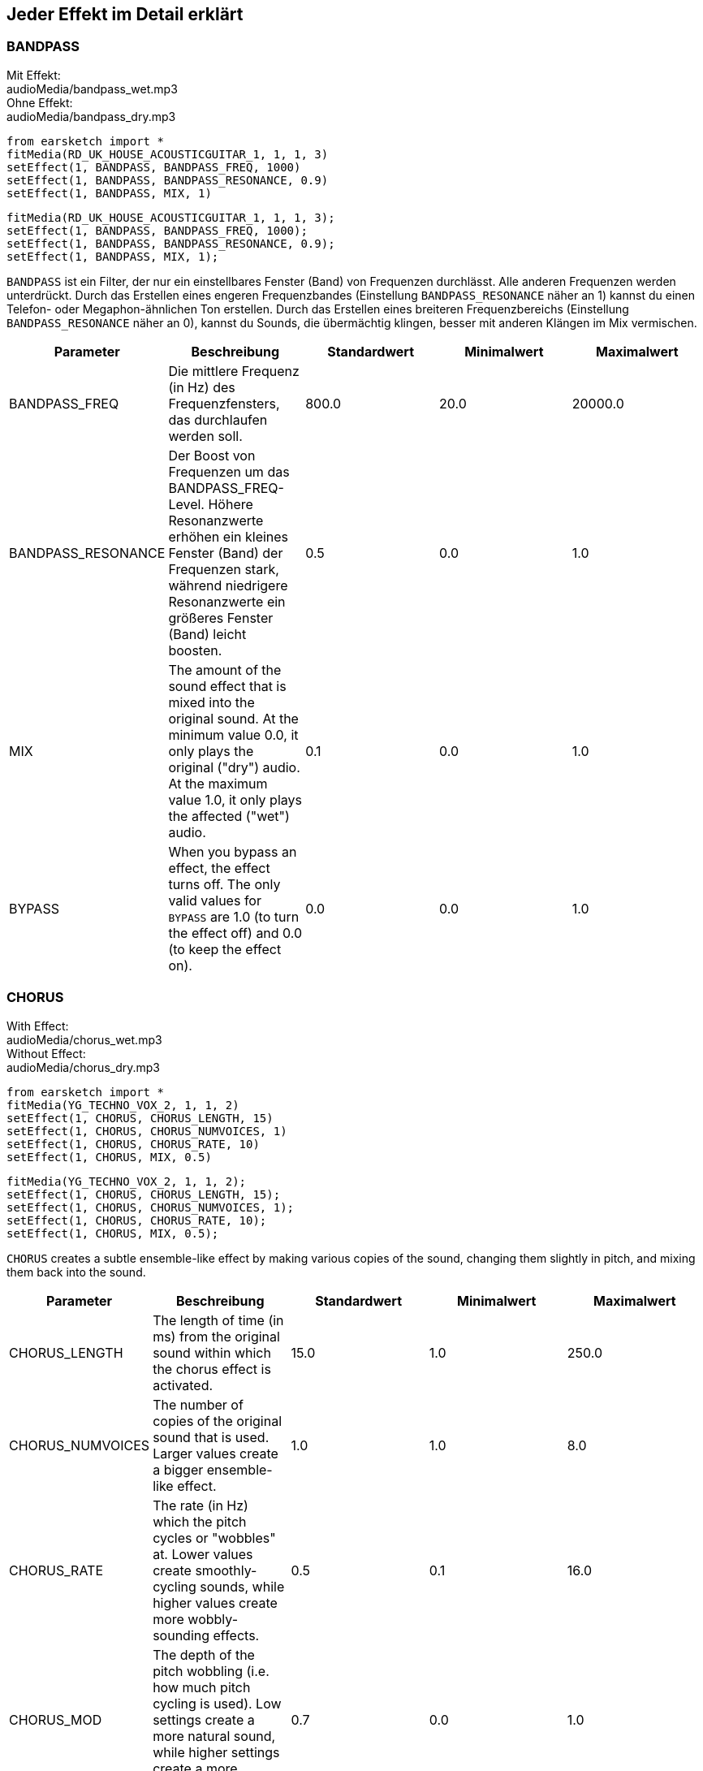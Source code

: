 [[ch_28]]
== Jeder Effekt im Detail erklärt

:nofooter:

[[bandpass]]
=== BANDPASS

++++
<div class="effect-examples">
    <div class="audio-label">Mit Effekt:</div>
    <div class="curriculum-mp3">audioMedia/bandpass_wet.mp3</div>
    <div class="audio-label">Ohne Effekt:</div>
    <div class="curriculum-mp3">audioMedia/bandpass_dry.mp3</div>
</div>
++++

[role="curriculum-python"]
[source,python]
----
from earsketch import *
fitMedia(RD_UK_HOUSE_ACOUSTICGUITAR_1, 1, 1, 3)
setEffect(1, BANDPASS, BANDPASS_FREQ, 1000)
setEffect(1, BANDPASS, BANDPASS_RESONANCE, 0.9)
setEffect(1, BANDPASS, MIX, 1)
----

[role="curriculum-javascript"]
[source,javascript]
----
fitMedia(RD_UK_HOUSE_ACOUSTICGUITAR_1, 1, 1, 3);
setEffect(1, BANDPASS, BANDPASS_FREQ, 1000);
setEffect(1, BANDPASS, BANDPASS_RESONANCE, 0.9);
setEffect(1, BANDPASS, MIX, 1);
----

`BANDPASS` ist ein Filter, der nur ein einstellbares Fenster (Band) von Frequenzen durchlässt. Alle anderen Frequenzen werden unterdrückt. Durch das Erstellen eines engeren Frequenzbandes (Einstellung `BANDPASS_RESONANCE` näher an 1) kannst du einen Telefon- oder Megaphon-ähnlichen Ton erstellen. Durch das Erstellen eines breiteren Frequenzbereichs (Einstellung `BANDPASS_RESONANCE` näher an 0), kannst du Sounds, die übermächtig klingen, besser mit anderen Klängen im Mix vermischen.

|===
|Parameter |Beschreibung |Standardwert |Minimalwert |Maximalwert

|BANDPASS_FREQ |Die mittlere Frequenz (in Hz) des Frequenzfensters, das durchlaufen werden soll. |800.0 |20.0 |20000.0

|BANDPASS_RESONANCE |Der Boost von Frequenzen um das BANDPASS_FREQ-Level. Höhere Resonanzwerte erhöhen ein kleines Fenster (Band) der Frequenzen stark, während niedrigere Resonanzwerte ein größeres Fenster (Band) leicht boosten. |0.5 |0.0 |1.0

|MIX |The amount of the sound effect that is mixed into the original sound. At the minimum value 0.0, it only plays the original ("dry") audio. At the maximum value 1.0, it only plays the affected ("wet") audio. |0.1 |0.0 |1.0

|BYPASS |When you bypass an effect, the effect turns off. The only valid values for `BYPASS` are 1.0 (to turn the effect off) and 0.0 (to keep the effect on). |0.0 |0.0 |1.0
|===

[[chorus]]
=== CHORUS

++++
<div class="effect-examples">
    <div class="audio-label">With Effect:</div>
    <div class="curriculum-mp3">audioMedia/chorus_wet.mp3</div>
    <div class="audio-label">Without Effect:</div>
    <div class="curriculum-mp3">audioMedia/chorus_dry.mp3</div>
</div>
++++

[role="curriculum-python"]
[source,python]
----
from earsketch import *
fitMedia(YG_TECHNO_VOX_2, 1, 1, 2)
setEffect(1, CHORUS, CHORUS_LENGTH, 15)
setEffect(1, CHORUS, CHORUS_NUMVOICES, 1)
setEffect(1, CHORUS, CHORUS_RATE, 10)
setEffect(1, CHORUS, MIX, 0.5)
----

[role="curriculum-javascript"]
[source,javascript]
----
fitMedia(YG_TECHNO_VOX_2, 1, 1, 2);
setEffect(1, CHORUS, CHORUS_LENGTH, 15);
setEffect(1, CHORUS, CHORUS_NUMVOICES, 1);
setEffect(1, CHORUS, CHORUS_RATE, 10);
setEffect(1, CHORUS, MIX, 0.5);
----

`CHORUS` creates a subtle ensemble-like effect by making various copies of the sound, changing them slightly in pitch, and mixing them back into the sound.

|===
|Parameter |Beschreibung |Standardwert |Minimalwert |Maximalwert

|CHORUS_LENGTH |The length of time (in ms) from the original sound within which the chorus effect is activated. |15.0 |1.0 |250.0

|CHORUS_NUMVOICES |The number of copies of the original sound that is used. Larger values create a bigger ensemble-like effect. |1.0 |1.0 |8.0

|CHORUS_RATE |The rate (in Hz) which the pitch cycles or "wobbles" at. Lower values create smoothly-cycling sounds, while higher values create more wobbly-sounding effects. |0.5 |0.1 |16.0

|CHORUS_MOD |The depth of the pitch wobbling (i.e. how much pitch cycling is used). Low settings create a more natural sound, while higher settings create a more artificial-like sound. |0.7 |0.0 |1.0

|MIX |The amount of the sound effect that is mixed into the original sound. At the minimum value 0.0, it only plays the original ("dry") audio. At the maximum value 1.0, it only plays the affected ("wet") audio. |1.0 |0.0 |1.0

|BYPASS |When you bypass an effect, the effect turns off. The only valid values for `BYPASS` are 1.0 (to turn the effect off) and 0.0 (to keep the effect on). |0.0 |0.0 |1.0
|===

[[compressor]]
=== COMPRESSOR

++++
<div class="effect-examples">
    <div class="audio-label">With Effect:</div>
    <div class="curriculum-mp3">audioMedia/compressor_wet.mp3</div>
    <div class="audio-label">Without Effect:</div>
    <div class="curriculum-mp3">audioMedia/compressor_dry.mp3</div>
</div>
++++

[role="curriculum-python"]
[source,python]
----
from earsketch import *
fitMedia(EIGHT_BIT_ANALOG_DRUM_LOOP_001, 1, 1, 3)
setEffect(1, COMPRESSOR, COMPRESSOR_THRESHOLD, -30)
setEffect(1, COMPRESSOR, COMPRESSOR_RATIO, 100)
----

[role="curriculum-javascript"]
[source,javascript]
----
fitMedia(EIGHT_BIT_ANALOG_DRUM_LOOP_001, 1, 1, 3);
setEffect(1, COMPRESSOR, COMPRESSOR_THRESHOLD, -30);
setEffect(1, COMPRESSOR, COMPRESSOR_RATIO, 100);
----

`COMPRESSOR` reduces the volume of the loudest sections of a sound and amplifies the quietest sections. This creates a smaller dynamic range, which means that the volume of the track stays more constant throughout. Music producers often use compressors to fine-tune and add “punch” to drums.

|===
|Parameter |Beschreibung |Standardwert |Minimalwert |Maximalwert

|COMPRESSOR_THRESHOLD |The amplitude (volume) level (in dB) above which the compressor starts to reduce volume. |-18.0 |-30.0 |0.0

|COMPRESSOR_RATIO |The amount of specified gain reduction. A ratio of 3:1 means that if the original sound is 3 dB over the threshold, then the affected sound will be 1 dB over the threshold. |10.0 |1.0 |100.0

|BYPASS |When you bypass an effect, the effect turns off. The only valid values for `BYPASS` are 1.0 (to turn the effect off) and 0.0 (to keep the effect on). |0.0 |0.0 |1.0
|===

[[delay]]
=== DELAY

++++
<div class="effect-examples">
    <div class="audio-label">With Effect:</div>
    <div class="curriculum-mp3">audioMedia/delay_wet.mp3</div>
    <div class="audio-label">Without Effect:</div>
    <div class="curriculum-mp3">audioMedia/delay_dry.mp3</div>
</div>
++++

[role="curriculum-python"]
[source,python]
----
from earsketch import *
fitMedia(YG_TECHNO_VOX_2, 1, 1, 3)
setEffect(1, DELAY, DELAY_TIME, 370)
setEffect(1, DELAY, DELAY_FEEDBACK, -3.5)
setEffect(1, DELAY, MIX, 1)
----

[role="curriculum-javascript"]
[source,javascript]
----
fitMedia(YG_TECHNO_VOX_2, 1, 1, 3);
setEffect(1, DELAY, DELAY_TIME, 370);
setEffect(1, DELAY, DELAY_FEEDBACK, -3.5);
setEffect(1, DELAY, MIX, 1);
----

`DELAY` creates a repeated echo of the original sound. It does this by playing the original sound as well as a delayed, quieter version of the original. After this first echo, it plays an echo of the echo (quieter than the first), then an echo of the echo of the echo (even quieter), and so on. If you set the time between each echo (`DELAY_TIME`) to the length of a beat, you can create an interesting rhythmic effect.

|===
|Parameter |Beschreibung |Standardwert |Minimalwert |Maximalwert

|DELAY_TIME |The time amount in milliseconds (ms) that the original track is delayed, and the time between successive repeats of the delay. |300.0 |0.0 |4000.0

|DELAY_FEEDBACK |The relative amount of repeats that the delay generates. Higher values create more "echoes". Be careful of applying "too much" feedback! |-3.0 |-120.0 |-1.0

|MIX |The amount of the sound effect that is mixed into the original sound. At the minimum value 0.0, it only plays the original ("dry") audio. At the maximum value 1.0, it only plays the affected ("wet") audio. |0.5 |0.0 |1.0

|BYPASS |When you bypass an effect, the effect turns off. The only valid values for `BYPASS` are 1.0 (to turn the effect off) and 0.0 (to keep the effect on). |0.0 |0.0 |1.0
|===

[[distortion]]
=== DISTORTION

++++
<div class="effect-examples">
    <div class="audio-label">With Effect:</div>
    <div class="curriculum-mp3">audioMedia/distortion_wet.mp3</div>
    <div class="audio-label">Without Effect:</div>
    <div class="curriculum-mp3">audioMedia/distortion_dry.mp3</div>
</div>
++++

[role="curriculum-python"]
[source,python]
----
from earsketch import *
fitMedia(RD_UK_HOUSE_ACOUSTICGUITAR_1, 1, 1, 3)
setEffect(1, DISTORTION, DISTO_GAIN, 27)
setEffect(1, DISTORTION, MIX, 1)
----

[role="curriculum-javascript"]
[source,javascript]
----
fitMedia(RD_UK_HOUSE_ACOUSTICGUITAR_1, 1, 1, 3);
setEffect(1, DISTORTION, DISTO_GAIN, 27);
setEffect(1, DISTORTION, MIX, 1);
----

`DISTORTION` adds a dirty, fuzzy, and gritty effect to a sound by overdriving it, which clips the sound wave and adds overtones (higher frequencies related to the original sound). `DISTORTION` is commonly used on electric guitars in rock and grunge music, but you can use it for many different sounds.

|===
|Parameter |Beschreibung |Standardwert |Minimalwert |Maximalwert

|DISTO_GAIN |The amount of overdrive of the original sound. |20.0 |0.0 |50.0

|MIX |The amount of the sound effect that is mixed into the original sound. At the minimum value 0.0, it only plays the original ("dry") audio. At the maximum value 1.0, it only plays the affected ("wet") audio. |1.0 |0.0 |1.0

|BYPASS |When you bypass an effect, the effect turns off. The only valid values for `BYPASS` are 1.0 (to turn the effect off) and 0.0 (to keep the effect on). |0.0 |0.0 |1.0
|===

[[eq3band]]
=== EQ3BAND

++++
<div class="effect-examples">
    <div class="audio-label">With Effect:</div>
    <div class="curriculum-mp3">audioMedia/eq3band_wet.mp3</div>
    <div class="audio-label">Without Effect:</div>
    <div class="curriculum-mp3">audioMedia/eq3band_dry.mp3</div>
</div>
++++

[role="curriculum-python"]
[source,python]
----
from earsketch import *
fitMedia(EIGHT_BIT_ANALOG_DRUM_LOOP_001, 1, 1, 3)
setEffect(1, EQ3BAND, EQ3BAND_LOWGAIN, -15)
setEffect(1, EQ3BAND, EQ3BAND_MIDGAIN, -5)
setEffect(1, EQ3BAND, EQ3BAND_HIGHGAIN, 15)
setEffect(1, EQ3BAND, EQ3BAND_HIGHFREQ, 2000)
setEffect(1, EQ3BAND, MIX, 1)
----

[role="curriculum-javascript"]
[source,javascript]
----
fitMedia(EIGHT_BIT_ANALOG_DRUM_LOOP_001, 1, 1, 3);
setEffect(1, EQ3BAND, EQ3BAND_LOWGAIN, -15);
setEffect(1, EQ3BAND, EQ3BAND_MIDGAIN, -5);
setEffect(1, EQ3BAND, EQ3BAND_HIGHGAIN, 15);
setEffect(1, EQ3BAND, EQ3BAND_HIGHFREQ, 2000);
setEffect(1, EQ3BAND, MIX, 1);
----

`EQ3BAND` is a three-band equalizer, which is a tool used to adjust the volume of three separate frequency ranges in an audio track: bass, midrange, and treble (low, mid, high). EQ is used in music production to get rid of unwanted frequencies, create balance between tracks to get a radio-ready mix, or simply change the "vibe" of a sound.

|===
|Parameter |Beschreibung |Standardwert |Minimalwert |Maximalwert

|EQ3BAND_LOWGAIN |The gain (in dB) of the low range of frequencies of the EQ. Negative values lower the volume of the low frequencies, while positive values boost them. |0.0 |-24.0 |18.0

|EQ3BAND_LOWFREQ |Specifies the highest frequency (in Hz) of the low range. |200.0 |20.0 |20000.0

|EQ3BAND_MIDGAIN |The gain (in dB) of the mid range of frequencies of the EQ. Negative values lower the volume of the mid frequencies, while positive values boost them. |0.0 |-24.0 |18.0

|EQ3BAND_MIDFREQ |Specifies the center frequency (in Hz) of the mid range. |2000.0 |20.0 |20000.0

|EQ3BAND_HIGHGAIN |The gain (in dB) of the high range of frequencies of the EQ. Negative values lower the volume of the high frequencies, while positive values boost them. |0.0 |-24.0 |18.0

|EQ3BAND_HIGHFREQ |Specifies the cutoff frequency (in Hz) of the high range. |2000.0 |20.0 |20000.0

|MIX |The amount of the sound effect that is mixed into the original sound. At the minimum value 0.0, it only plays the original ("dry") audio. At the maximum value 1.0, it only plays the affected ("wet") audio. |1.0 |0.0 |1.0

|BYPASS |When you bypass an effect, the effect turns off. The only valid values for `BYPASS` are 1.0 (to turn the effect off) and 0.0 (to keep the effect on). |0.0 |0.0 |1.0
|===

[[filter]]
=== FILTER

++++
<div class="effect-examples">
    <div class="audio-label">With Effect:</div>
    <div class="curriculum-mp3">audioMedia/filter_wet.mp3</div>
    <div class="audio-label">Without Effect:</div>
    <div class="curriculum-mp3">audioMedia/filter_dry.mp3</div>
</div>
++++

[role="curriculum-python"]
[source,python]
----
from earsketch import *
fitMedia(EIGHT_BIT_ANALOG_DRUM_LOOP_001, 1, 1, 3)
setEffect(1, FILTER, FILTER_FREQ, 20, 1, 4000, 3)
setEffect(1, FILTER, FILTER_RESONANCE, 0.9)
setEffect(1, FILTER, MIX, 1)
----

[role="curriculum-javascript"]
[source,javascript]
----
fitMedia(EIGHT_BIT_ANALOG_DRUM_LOOP_001, 1, 1, 3);
setEffect(1, FILTER, FILTER_FREQ, 20, 1, 4000, 3);
setEffect(1, FILTER, FILTER_RESONANCE, 0.9);
setEffect(1, FILTER, MIX, 1);
----

`FILTER` can soften, darken, or add depth to sound. It does this by applying a low-pass filter which lowers the volume of high frequencies.

|===
|Parameter |Beschreibung |Standardwert |Minimalwert |Maximalwert

|FILTER_FREQ |The cutoff frequency (Hz), which means that all frequencies higher than this value are rolled-off (become lower and lower in volume the higher they are from this value). |1000.0 |20.0 |20000.0

|FILTER_RESONANCE |The boost of frequencies near the FILTER_FREQ level. Higher values of resonance strongly boost a small window of frequencies near the FILTER_FREQ, creating a sharper, more ringing sound around those frequencies, while lower values of resonance subtly boost a larger window. |0.8 |0.0 |1.0

|MIX |The amount of the sound effect that is mixed into the original sound. At the minimum value 0.0, it only plays the original ("dry") audio. At the maximum value 1.0, it only plays the affected ("wet") audio. |1.0 |0.0 |1.0

|BYPASS |When you bypass an effect, the effect turns off. The only valid values for `BYPASS` are 1.0 (to turn the effect off) and 0.0 (to keep the effect on). |0.0 |0.0 |1.0
|===

[[flanger]]
=== FLANGER

++++
<div class="effect-examples">
    <div class="audio-label">With Effect:</div>
    <div class="curriculum-mp3">audioMedia/flanger_wet.mp3</div>
    <div class="audio-label">Without Effect:</div>
    <div class="curriculum-mp3">audioMedia/flanger_dry.mp3</div>
</div>
++++

[role="curriculum-python"]
[source,python]
----
from earsketch import *
fitMedia(YG_TECHNO_VOX_2, 1, 1, 2)
setEffect(1, FLANGER, FLANGER_LENGTH, 10)
setEffect(1, FLANGER, FLANGER_FEEDBACK, -5)
setEffect(1, FLANGER, FLANGER_RATE, 20)
setEffect(1, FLANGER, MIX, 1)
----

[role="curriculum-javascript"]
[source,javascript]
----
fitMedia(YG_TECHNO_VOX_2, 1, 1, 2);
setEffect(1, FLANGER, FLANGER_LENGTH, 10);
setEffect(1, FLANGER, FLANGER_FEEDBACK, -5);
setEffect(1, FLANGER, FLANGER_RATE, 20);
setEffect(1, FLANGER, MIX, 1);
----

`FLANGER` creates a "whoosh"-like effect by making various copies of the sound, adjusting their delay time very slightly, and then mixing them back into the original sound. At extreme values of parameter settings, `FLANGER` produces more artificial and "robot-like" sounds.

|===
|Parameter |Beschreibung |Standardwert |Minimalwert |Maximalwert

|FLANGER_LENGTH |The length of delay time (in ms) from the original sound within which the flanger effect is activated. |6.0 |0.0 |200.0

|FLANGER_FEEDBACK |The amount (in dB) that the affected sound is "fed back" into the effect. Higher values create more artificial-like sounds. |-50.0 |-80.0 |-1.0

|FLANGER_RATE |The rate (in Hz) which the pitch cycles or "whooshes" at. Lower values create more smoothly-cycling sounds, while higher values create more whooshing-sounding effects and sonic artifacts. |0.6 |0.001 |100.0

|MIX |The amount of the sound effect that is mixed into the original sound. At the minimum value 0.0, it only plays the original ("dry") audio. At the maximum value 1.0, it only plays the affected ("wet") audio. |1.0 |0.0 |1.0

|BYPASS |When you bypass an effect, the effect turns off. The only valid values for `BYPASS` are 1.0 (to turn the effect off) and 0.0 (to keep the effect on). |0.0 |0.0 |1.0
|===

[[pan]]
=== PAN

++++
<div class="effect-examples">
    <div class="audio-label">With Effect:</div>
    <div class="curriculum-mp3">audioMedia/pan_wet.mp3</div>
    <div class="audio-label">Without Effect:</div>
    <div class="curriculum-mp3">audioMedia/pan_dry.mp3</div>
</div>
++++

[role="curriculum-python"]
[source,python]
----
from earsketch import *
fitMedia(RD_UK_HOUSE_ACOUSTICGUITAR_1, 1, 1, 3)
setEffect(1, PAN, LEFT_RIGHT, -100, 1.5, 100, 2.5)
----

[role="curriculum-javascript"]
[source,javascript]
----
fitMedia(RD_UK_HOUSE_ACOUSTICGUITAR_1, 1, 1, 3);
setEffect(1, PAN, LEFT_RIGHT, -100, 1.5, 100, 2.5);
----

`PAN` affects the mix between the left and right audio channels. If you are wearing headphones, adjusting `PAN` changes how much of the sound you hear in your left ear versus the right.

|===
|Parameter |Beschreibung |Standardwert |Minimalwert |Maximalwert

|LEFT_RIGHT |Specifies the left/right location of the original sound within the stereo field (0.0 is center, -100.0 is fully left, 100.0 is fully right). |0.0 |-100.0 |100.0

|BYPASS |When you bypass an effect, the effect turns off. The only valid values for `BYPASS` are 1.0 (to turn the effect off) and 0.0 (to keep the effect on). |0.0 |0.0 |1.0
|===

[[phaser]]
=== PHASER

++++
<div class="effect-examples">
    <div class="audio-label">With Effect:</div>
    <div class="curriculum-mp3">audioMedia/phaser_wet.mp3</div>
    <div class="audio-label">Without Effect:</div>
    <div class="curriculum-mp3">audioMedia/phaser_dry.mp3</div>
</div>
++++

[role="curriculum-python"]
[source,python]
----
from earsketch import *
fitMedia(RD_UK_HOUSE_ACOUSTICGUITAR_1, 1, 1, 3)
setEffect(1, PHASER, PHASER_RATE, 0.7)
setEffect(1, PHASER, PHASER_RANGEMIN, 440)
setEffect(1, PHASER, PHASER_RANGEMIN, 1600)
setEffect(1, PHASER, PHASER_FEEDBACK, -2)
setEffect(1, PHASER, MIX, 1)
----

[role="curriculum-javascript"]
[source,javascript]
----
fitMedia(RD_UK_HOUSE_ACOUSTICGUITAR_1, 1, 1, 3);
setEffect(1, PHASER, PHASER_RATE, 0.7);
setEffect(1, PHASER, PHASER_RANGEMIN, 440);
setEffect(1, PHASER, PHASER_RANGEMIN, 1600);
setEffect(1, PHASER, PHASER_FEEDBACK, -2);
setEffect(1, PHASER, MIX, 1);
----

`PHASER` creates a sweeping-sounding effect by making a copy of the original sound, delaying it slightly, and playing it against the original. When this happens, some of the frequencies in the original sound and the copy temporarily cancel each other out by going "in and out of phase" with each other.

|===
|Parameter |Beschreibung |Standardwert |Minimalwert |Maximalwert

|PHASER_RATE |The rate (in Hz) that the slight delay time changes back and forth. Lower values create more smoothly-cycling sounds, while higher values create more robotic-sounding effects and sonic artifacts. |0.5 |0.0 |10.0

|PHASER_RANGEMIN |The low value (in Hz) of the affected frequency range. |440.0 |40.0 |20000.0

|PHASER_RANGEMAX |The high value (in Hz) of the affected frequency range. |1600.0 |40.0 |20000.0

|PHASER_FEEDBACK |The amount that the affected sound is "fed back" into the effect. Higher values create more artificial-like sounds. |-3.0 |-120.0 |-1.0

|MIX |The amount of the sound effect that is mixed into the original sound. At the minimum value 0.0, it only plays the original ("dry") audio. At the maximum value 1.0, it only plays the affected ("wet") audio. |1.0 |0.0 |1.0

|BYPASS |When you bypass an effect, the effect turns off. The only valid values for `BYPASS` are 1.0 (to turn the effect off) and 0.0 (to keep the effect on). |0.0 |0.0 |1.0
|===

[[pitchshift]]
=== PITCHSHIFT

++++
<div class="effect-examples">
    <div class="audio-label">With Effect:</div>
    <div class="curriculum-mp3">audioMedia/pitchshift_wet.mp3</div>
    <div class="audio-label">Without Effect:</div>
    <div class="curriculum-mp3">audioMedia/pitchshift_dry.mp3</div>
</div>
++++

[role="curriculum-python"]
[source,python]
----
from earsketch import *
fitMedia(YG_TECHNO_VOX_2, 1, 1, 2)
setEffect(1, PITCHSHIFT, PITCHSHIFT_SHIFT, -10)
----

[role="curriculum-javascript"]
[source,javascript]
----
fitMedia(YG_TECHNO_VOX_2, 1, 1, 2);
setEffect(1, PITCHSHIFT, PITCHSHIFT_SHIFT, -10);
----

`PITCHSHIFT` raises or lowers the pitch of a sound. It can be helpful for making multiple tracks sound better together.

|===
|Parameter |Beschreibung |Standardwert |Minimalwert |Maximalwert

|PITCHSHIFT_SHIFT |Specifies the amount to adjust the pitch of the original sound in semitones (and fractions of a semitone, given by values after the decimal point). 12 semitones equal 1 octave. |0.0 |-12.0 |12.0

|BYPASS |When you bypass an effect, the effect turns off. The only valid values for `BYPASS` are 1.0 (to turn the effect off) and 0.0 (to keep the effect on). |0.0 |0.0 |1.0
|===

[[reverb]]
=== REVERB

++++
<div class="effect-examples">
    <div class="audio-label">With Effect:</div>
    <div class="curriculum-mp3">audioMedia/reverb_wet.mp3</div>
    <div class="audio-label">Without Effect:</div>
    <div class="curriculum-mp3">audioMedia/reverb_dry.mp3</div>
</div>
++++

[role="curriculum-python"]
[source,python]
----
from earsketch import *
fitMedia(EIGHT_BIT_ANALOG_DRUM_LOOP_001, 1, 1, 3)
setEffect(1, REVERB, REVERB_TIME, 2000)
setEffect(1, REVERB, REVERB_DAMPFREQ, 18000)
setEffect(1, REVERB, MIX, 0.5)
----

[role="curriculum-javascript"]
[source,javascript]
----
fitMedia(EIGHT_BIT_ANALOG_DRUM_LOOP_001, 1, 1, 3);
setEffect(1, REVERB, REVERB_TIME, 2000);
setEffect(1, REVERB, REVERB_DAMPFREQ, 18000);
setEffect(1, REVERB, MIX, 0.5);
----

`REVERB` adds a slowly decaying ambience to a sound, making it sound denser, dreamier, or as if it was recorded in a smaller or larger room than it actually was.

|===
|Parameter |Beschreibung |Standardwert |Minimalwert |Maximalwert

|REVERB_TIME |The decaying time of the ambiance in milliseconds (ms). When modulating REVERB_TIME over time using automation curve, due to the nature of convolution-based reverb, the value is updated only at every quarter note (time=0.25) in a "stair-case" manner from the starting point of the automation. (You will, however, hardly notice that.) |1500.0 |100.0 |4000.0

|REVERB_DAMPFREQ |The cutoff frequency (in Hz) of the lowpass filter applied to the ambiance. The lower the value, the darker the reverberation will sound. |10000.0 |200.0 |18000.0

|MIX |The amount of the sound effect that is mixed into the original sound. At the minimum value 0.0, it only plays the original ("dry") audio. At the maximum value 1.0, it only plays the affected ("wet") audio. |0.3 |0.0 |1.0

|BYPASS |When you bypass an effect, the effect turns off. The only valid values for `BYPASS` are 1.0 (to turn the effect off) and 0.0 (to keep the effect on). |0.0 |0.0 |1.0
|===

[[ringmod]]
=== RINGMOD

++++
<div class="effect-examples">
    <div class="audio-label">With Effect:</div>
    <div class="curriculum-mp3">audioMedia/ringmod_wet.mp3</div>
    <div class="audio-label">Without Effect:</div>
    <div class="curriculum-mp3">audioMedia/ringmod_dry.mp3</div>
</div>
++++

[role="curriculum-python"]
[source,python]
----
from earsketch import *
ffitMedia(YG_TECHNO_VOX_2, 1, 1, 2)
setEffect(1, RINGMOD, RINGMOD_MODFREQ, 100)
setEffect(1, RINGMOD, RINGMOD_FEEDBACK, 80)
setEffect(1, RINGMOD, MIX, 1)
----

[role="curriculum-javascript"]
[source,javascript]
----
fitMedia(YG_TECHNO_VOX_2, 1, 1, 2);
setEffect(1, RINGMOD, RINGMOD_MODFREQ, 100);
setEffect(1, RINGMOD, RINGMOD_FEEDBACK, 80);
setEffect(1, RINGMOD, MIX, 1);
----

`RINGMOD` creates many different artificial-sounding effects by multiplying the signals from the original and a pure sine wave (which sounds like a tuning fork). Some parameter settings will produce effects similar to ones used in old science fiction movies.

|===
|Parameter |Beschreibung |Standardwert |Minimalwert |Maximalwert

|RINGMOD_MODFREQ |The frequency (in Hz) of the sine wave oscillator that is being multiplied into your original sound. |40.0 |0.0 |100.0

|RINGMOD_FEEDBACK |The amount of affected sound that is fed-back into the effect. High values create more robotic-type sounds and sonic artifacts. |0.0 |0.0 |100.0

|MIX |The amount of the sound effect that is mixed into the original sound. At the minimum value 0.0, it only plays the original ("dry") audio. At the maximum value 1.0, it only plays the affected ("wet") audio. |1.0 |0.0 |1.0

|BYPASS |When you bypass an effect, the effect turns off. The only valid values for `BYPASS` are 1.0 (to turn the effect off) and 0.0 (to keep the effect on). |0.0 |0.0 |1.0
|===

[[tremolo]]
=== TREMOLO

++++
<div class="effect-examples">
    <div class="audio-label">With Effect:</div>
    <div class="curriculum-mp3">audioMedia/tremolo_wet.mp3</div>
    <div class="audio-label">Without Effect:</div>
    <div class="curriculum-mp3">audioMedia/tremolo_dry.mp3</div>
</div>
++++

[role="curriculum-python"]
[source,python]
----
from earsketch import *
fitMedia(RD_UK_HOUSE_ACOUSTICGUITAR_1, 1, 1, 3)
setEffect(1, TREMOLO, TREMOLO_FREQ, 7.5)
setEffect(1, TREMOLO, TREMOLO_AMOUNT, -10)
setEffect(1, TREMOLO, MIX, 1)
----

[role="curriculum-javascript"]
[source,javascript]
----
fitMedia(RD_UK_HOUSE_ACOUSTICGUITAR_1, 1, 1, 3);
setEffect(1, TREMOLO, TREMOLO_FREQ, 7.5);
setEffect(1, TREMOLO, TREMOLO_AMOUNT, -10);
setEffect(1, TREMOLO, MIX, 1);
----

`TREMOLO` produces a wobbly-sounding effect by quickly changing the volume of the sound back and forth.

|===
|Parameter |Beschreibung |Standardwert |Minimalwert |Maximalwert

|TREMOLO_FREQ |The rate (in Hz) that the volume is changed back and forth. |4.0 |0.0 |100.0

|TREMOLO_AMOUNT |The amount (in dB) that the volume changes back and forth over during each cycle. |-6.0 |-60.0 |0.0

|MIX |The amount of the sound effect that is mixed into the original sound. At the minimum value 0.0, it only plays the original ("dry") audio. At the maximum value 1.0, it only plays the affected ("wet") audio. |1.0 |0.0 |1.0

|BYPASS |When you bypass an effect, the effect turns off. The only valid values for `BYPASS` are 1.0 (to turn the effect off) and 0.0 (to keep the effect on). |0.0 |0.0 |1.0
|===

[[volume]]
=== VOLUME

++++
<div class="effect-examples">
    <div class="audio-label">With Effect:</div>
    <div class="curriculum-mp3">audioMedia/volume_wet.mp3</div>
    <div class="audio-label">Without Effect:</div>
    <div class="curriculum-mp3">audioMedia/volume_dry.mp3</div>
</div>
++++

[role="curriculum-python"]
[source,python]
----
from earsketch import *
fitMedia(EIGHT_BIT_ANALOG_DRUM_LOOP_001, 1, 1, 3)
setEffect(1, VOLUME, GAIN, -55, 1, 0, 3)
----

[role="curriculum-javascript"]
[source,javascript]
----
fitMedia(EIGHT_BIT_ANALOG_DRUM_LOOP_001, 1, 1, 3);
setEffect(1, VOLUME, GAIN, -55, 1, 0, 3);
----

`VOLUME` allows you to change the loudness of a sound.

|===
|Parameter |Beschreibung |Standardwert |Minimalwert |Maximalwert

|GAIN |Specifies the output volume level of the original sound. |0.0 |-60.0 |12.0

|BYPASS |When you bypass an effect, the effect turns off. The only valid values for `BYPASS` are 1.0 (to turn the effect off) and 0.0 (to keep the effect on). |0.0 |0.0 |1.0
|===

[[wah]]
=== WAH

++++
<div class="effect-examples">
    <div class="audio-label">With Effect:</div>
    <div class="curriculum-mp3">audioMedia/wah_wet.mp3</div>
    <div class="audio-label">Without Effect:</div>
    <div class="curriculum-mp3">audioMedia/wah_dry.mp3</div>
</div>
++++

[role="curriculum-python"]
[source,python]
----
from earsketch import *
fitMedia(RD_UK_HOUSE_ACOUSTICGUITAR_1, 1, 1, 3)
setEffect(1, WAH, WAH_POSITION, 0, 1, 0.5, 2)
setEffect(1, WAH, WAH_POSITION, 0, 2, 0.5, 3)
setEffect(1, WAH, MIX, 1)
----

[role="curriculum-javascript"]
[source,javascript]
----
fitMedia(RD_UK_HOUSE_ACOUSTICGUITAR_1, 1, 1, 3);
setEffect(1, WAH, WAH_POSITION, 0, 1, 0.5, 2);
setEffect(1, WAH, WAH_POSITION, 0, 2, 0.5, 3);
setEffect(1, WAH, MIX, 1);
----

`WAH` can make the sound mimic someone saying "Wah Wah" when the `WAH_POSITION` parameter is changed over time using the setEffect() function. It is a resonant bandpass filter, which means it lowers the volume of high and low frequencies while boosting a narrow window of frequencies in the middle.

|===
|Parameter |Beschreibung |Standardwert |Minimalwert |Maximalwert

|WAH_POSITION |The center frequency of the boosted fixed-width frequency range. |0.0 |0.0 |1.0

|MIX |The amount of the sound effect that is mixed into the original sound. At the minimum value 0.0, it only plays the original ("dry") audio. At the maximum value 1.0, it only plays the affected ("wet") audio. |1.0 |0.0 |1.0

|BYPASS |When you bypass an effect, the effect turns off. The only valid values for `BYPASS` are 1.0 (to turn the effect off) and 0.0 (to keep the effect on). |0.0 |0.0 |1.0
|===